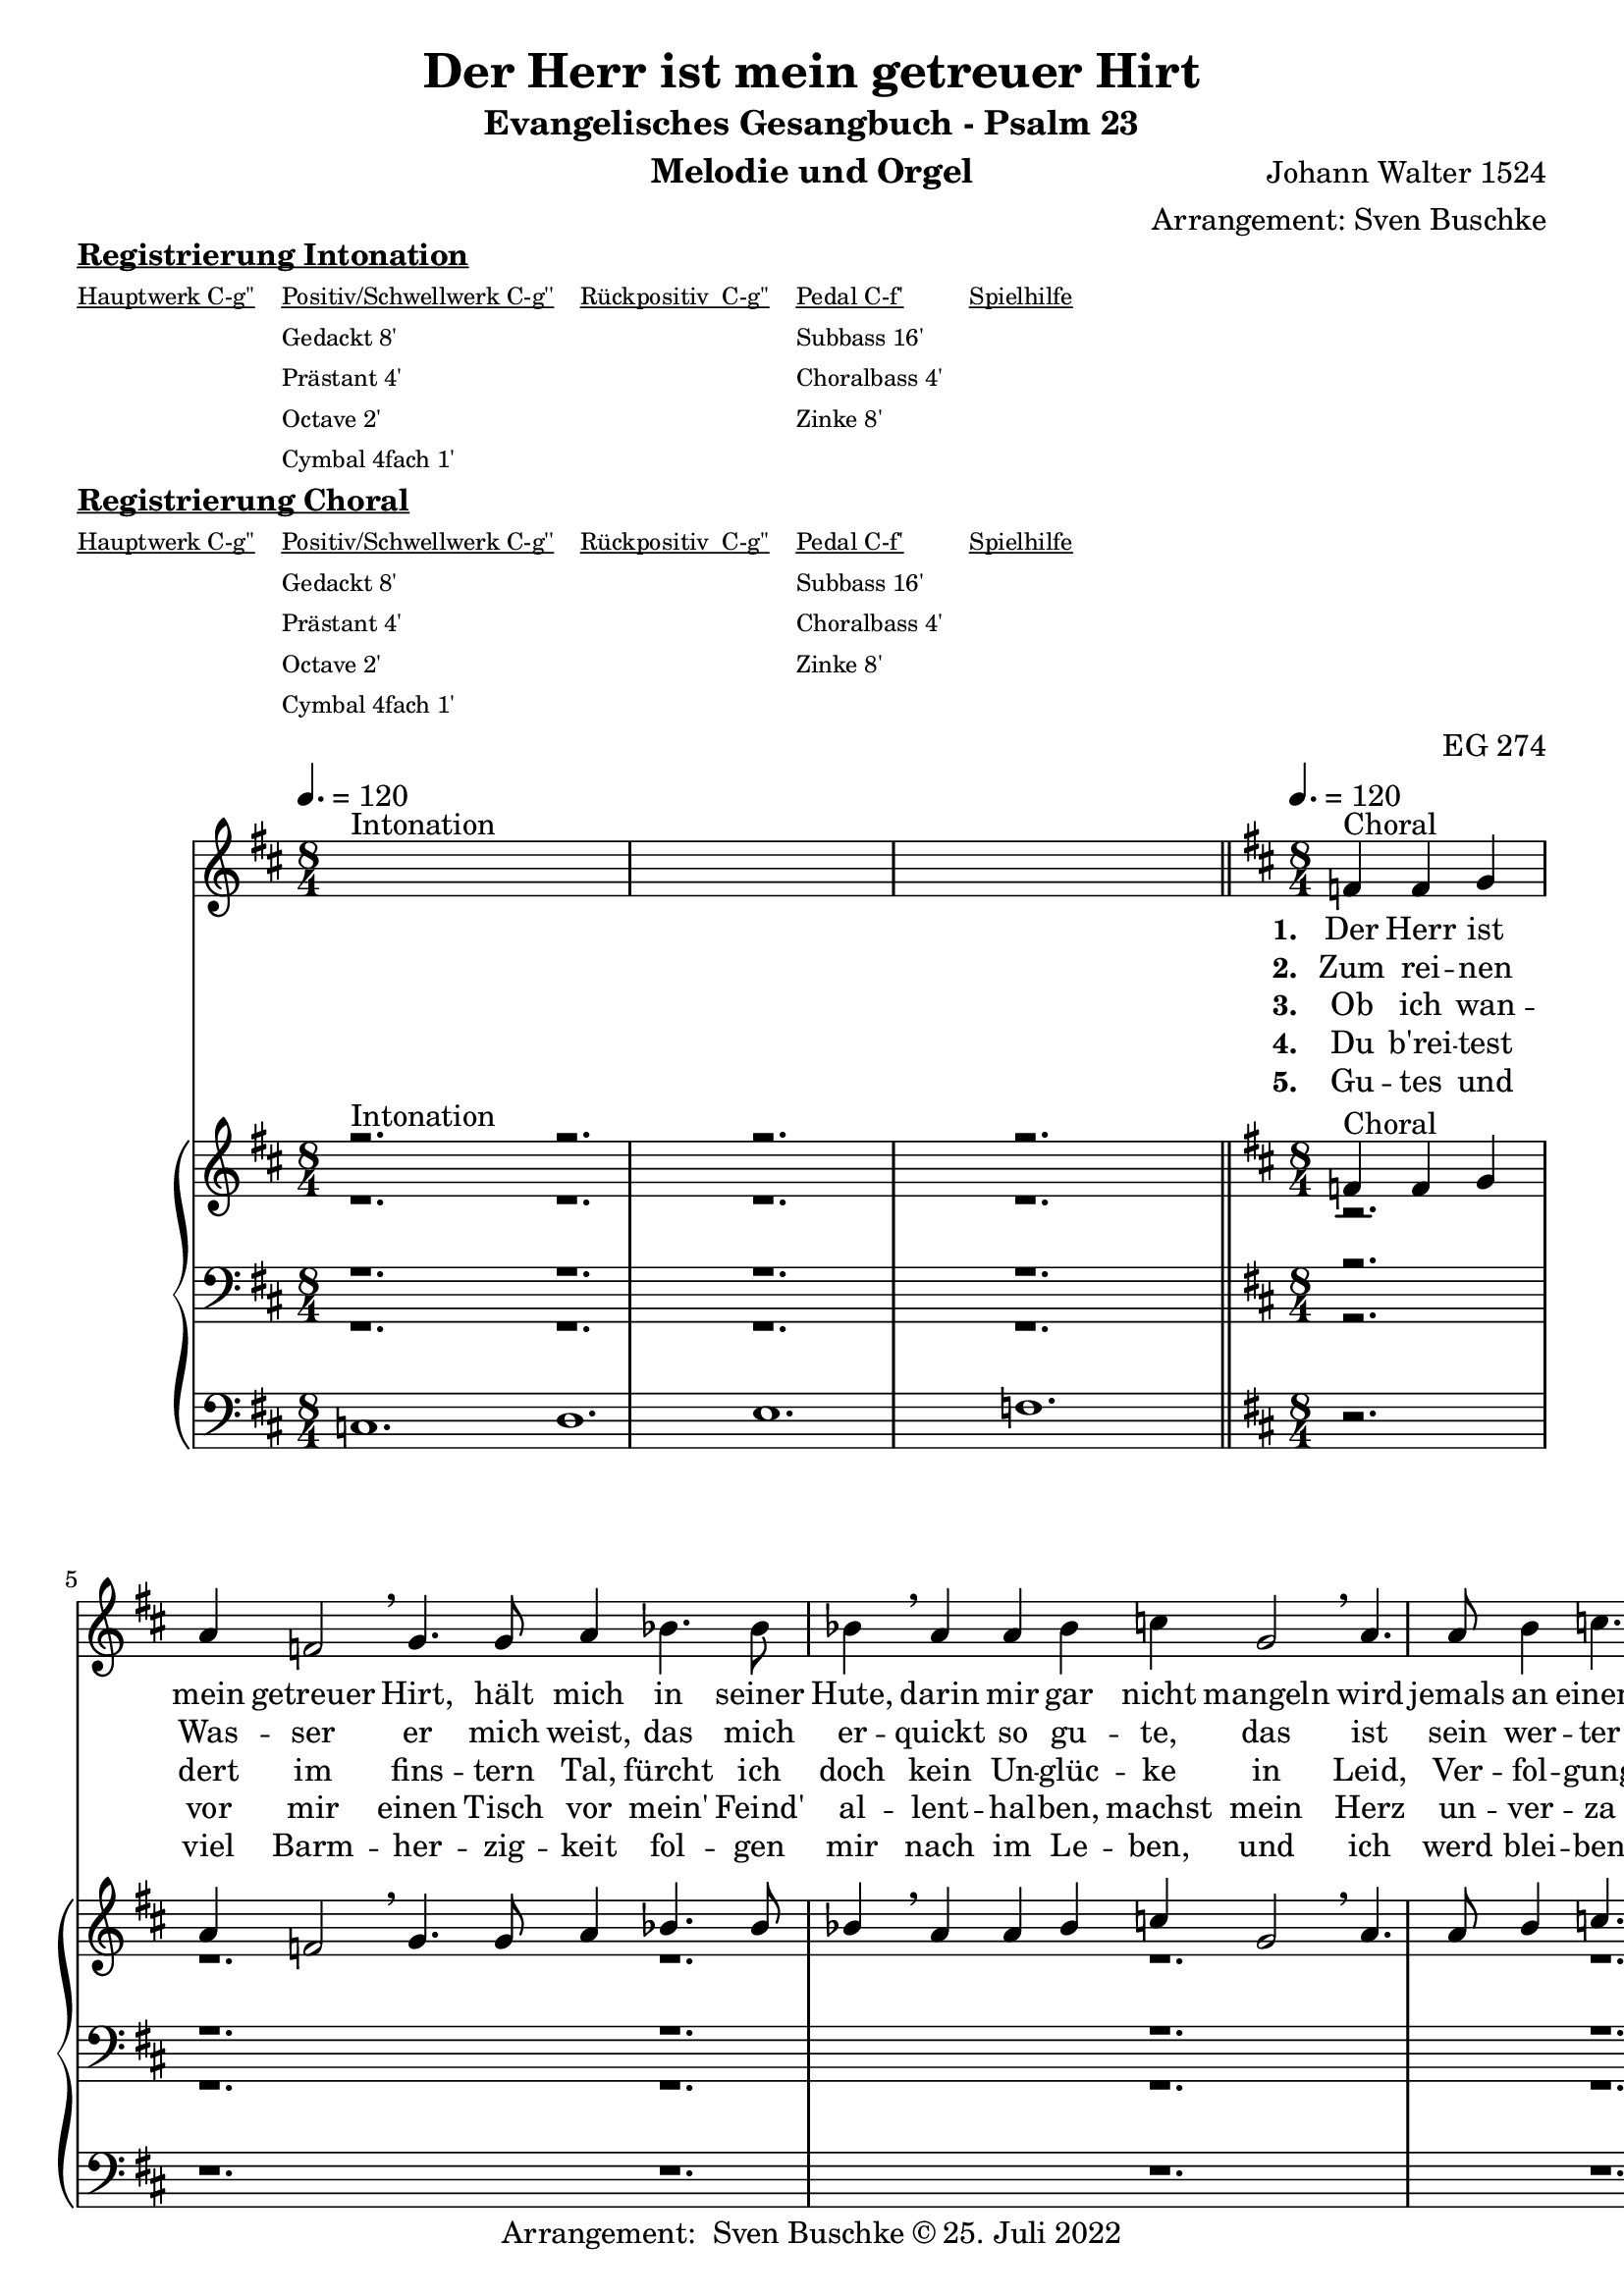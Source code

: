 \version "2.22.0"

\header {
  composer = "Johann Walter 1524"
  arranger = "Arrangement: Sven Buschke"
  title = "Der Herr ist mein getreuer Hirt"
  subtitle = "Evangelisches Gesangbuch - Psalm 23"
  instrument = "Melodie und Orgel"
  opus = "EG 274"
  tagline = ""
  copyright = "Arrangement:  Sven Buschke © 25. Juli 2022"
}

global = {
  \key d \major
  \time 8/4
  \tempo 4. = 120
}

preambleUp = {\clef treble \global}
preambleDown = {\clef bass \global}
preamblePedal={\clef bass \global}

melody_intonation = \relative c' {\global
  ^"Intonation"
  s2. s
  s2. s
  s2. s
  s2. s
  \bar "|.|"
%  \bar "||"
}

melody = \relative c' {\global
  ^"Choral"
  \partial 2.
  f4 f g
  a f2 \breathe g4. g8 a4
  bes4. bes8 bes4 \breathe a a bes
  c g2 \breathe a4. a8 b4
  c4. c8 c4 \breathe  g g a
  bes2 d4 c2 bes4
  a2 g4 \breathe  d'4. c8 bes4
  c4. bes8 a4 bes2 a4
  g2 f4 \breathe d'4. c8 bes4
  c4. bes8 a4 bes2 a4
  g2. f
  \bar "|."
}

% STROPHE 2

stropheEins = \lyricmode {
  \set fontSize = #-.5
  \set stanza = "1. "
  Der Herr ist mein getreuer Hirt, hält mich in seiner Hute, darin mir gar nicht mangeln wird jemals an einem Gute. Er weidet mich ohn Unterlass, da aufwächst das wohlschmeckend Gras seines heilsamen Wortes.


}

stropheZwei = \lyricmode {
  \set fontSize = #-.5
  \set stanza = "2. "
  Zum rei -- nen Was -- ser er mich weist, das mich er -- quickt so gu -- te, das ist sein wer -- ter Heil -- ger Geist, der mich macht wohl -- ge -- mu -- te; er füh -- ret mich auf rech -- ter Straß in seim Ge -- bot ohn Un -- ter -- lass um sei -- nes Na -- mens wil -- len.
}

stropheDrei = \lyricmode {
  \set fontSize = #-.5
  \set stanza = "3. "
Ob ich wan -- dert im fins -- tern Tal, fürcht ich doch kein Un -- glüc -- ke in Leid, Ver -- fol -- gung und Trüb -- sal, in die -- ser Wel -- te Tüc -- ke: denn du bist bei mir ste -- tig -- lich, dein Stab und Stec -- ken trö -- sten mich, auf dein Wort ich mich las -- se.
}

stropheVier = \lyricmode {
  \set fontSize = #-.5
  \set stanza = "4. "
Du b'rei -- test vor mir einen Tisch vor mein' Feind' al -- lent -- hal -- ben, machst mein Herz un -- ver -- za -- get frisch; mein Haupt tust du mir sal -- ben mit dei -- nem Geist, der Freu -- den Öl, und schen -- kest voll ein mei -- ner Seel dei -- ner geist -- li -- chen Freu -- den.
}

stropheFuenf = \lyricmode {
  \set fontSize = #-.5
  \set stanza = "5. "
Gu -- tes und viel Barm -- her -- zig -- keit fol -- gen mir nach im Le -- ben, und ich werd blei -- ben al -- le -- zeit im Haus des Her -- ren e -- ben auf Erd in der christ -- li -- chen G'mein, und nach dem To -- de werd ich sein bei Chris -- tus, mei -- nem Her -- ren.
}

stropheSechs = \lyricmode {
  \set fontSize = #-.5
  \set stanza = "6. "

}

stropheSieben = \lyricmode {
  \set fontSize = #-.5
  \set stanza = "7. "
}

stropheAcht = \lyricmode {
  \set fontSize = #-.5
  \set stanza = "8. "

}

soprano_intonation = \relative c' {\global
                          ^"Intonation"
  r2. s
  r2. s
  r2. s
  r2. s
  \bar "||"
}

soprano = \relative c' {\global
  ^"Choral"
  \partial 2.
  f4 f g
  a f2 \breathe g4. g8 a4
  bes4. bes8 bes4 \breathe a a bes
  c g2 \breathe a4. a8 b4
  c4. c8 c4 \breathe  g g a
  bes2 d4 c2 bes4
  a2 g4 \breathe  d'4. c8 bes4
  c4. bes8 a4 bes2 a4
  g2 f4 \breathe d'4. c8 bes4
  c4. bes8 a4 bes2 a4
  g2. f
}

alto_intonation = \relative c' {\global
                                 r1.
 r1.
 r1.
 r1.
}

alto = \relative c' {\global
 \partial 2.
 r2.
 r1.
 r1.
 r1.
 r1.
 r1.
 r1.
 r1.
 r1.
 r1.
 r1.
}

tenor_intonation = \relative c {\global
                                 r1.
 r1.
 r1.
 r1.
}

tenor = \relative c {\global
 \partial 2.
 r2.
 r1.
  r1.
 r1.
 r1.
 r1.
 r1.
r1.
 r1.
 r1.
 r1.
}

bass_intonation = \relative c {\global
                                r1.
 r1.
 r1.
 r1.
}

bass = \relative c {\global
 \partial 2.
 r2.
 r1.
 r1.
 r1.
 r1.
 r1.
 r1.
 r1.
 r1.
 r1.
 r1.
}

pedal_intonation = \relative c {\global
                                 c1.
 d1.
 e1.
 f1.
}

pedal = \relative c {\global
 \partial 2.
 r2.
 r1.
 r1.
 r1.
 r1.
 r1.
 r1.
 r1.
 r1.
 r1.
 r1.
}

sheetmusic = {
    <<
    \new Voice = "m" \with {midiInstrument = "voice oohs"} << { \preambleUp
                                                                \melody_intonation
                                                                \repeat volta 8 {
                                                                \melody}} >>
    \new Lyrics \lyricsto "m" \stropheEins
    \new Lyrics \lyricsto "m" \stropheZwei
    \new Lyrics \lyricsto "m" \stropheDrei
    \new Lyrics \lyricsto "m" \stropheVier
    \new Lyrics \lyricsto "m" \stropheFuenf
    \new Lyrics \lyricsto "m" \stropheSechs
    \new Lyrics \lyricsto "m" \stropheSieben
    \new Lyrics \lyricsto "m" \stropheAcht
    \new PianoStaff <<
      %\set PianoStaff.instrumentName = #"Piano  "
      \new Staff = "upper" \relative c' {
        \preambleUp
        <<
          \new Voice = "s" \with {midiInstrument = "church organ"} { \voiceOne {
            \soprano_intonation
            \repeat volta 8 {
            \soprano }}}
          \\
          \new Voice ="a" \with {midiInstrument = "church organ"}{ \voiceTwo { \alto_intonation \repeat volta 8 { \alto } } }
        >>
      }
      \new Staff = "lower" \relative c {
        \preambleDown
        <<
          \new Voice = "t" \with {midiInstrument = "church organ"} { \voiceThree { \tenor_intonation \repeat volta 8 { \tenor}} }
          \\
          \new Voice = "b" \with {midiInstrument = "church organ"} { \voiceFour { \bass_intonation \repeat volta 8 {\bass}} }
        >>
      }
      \new Staff = "lower" \relative c {
        \preambleDown
        <<
          \new Voice = "p" \with {midiInstrument = "church organ"} { \pedal_intonation \repeat volta 8 {\pedal} }
        >>
      }
    >>
  >>
}

sheetmusic_midi = {
    <<
    \new Voice = "m" \with {midiInstrument = "voice oohs"} << { \preambleUp
                                                                \melody_intonation
                                                                \repeat unfold 8 {
                                                                \melody}} >>
    \new PianoStaff <<
      %\set PianoStaff.instrumentName = #"Piano  "
      \new Staff = "upper" \relative c' {
        \preambleUp
        <<
          \new Voice = "s" \with {midiInstrument = "church organ"} { \voiceOne {
            \soprano_intonation
            \repeat volta 8 {
            \soprano }}}
          \\
          \new Voice ="a" \with {midiInstrument = "church organ"}{ \voiceTwo { \alto_intonation \repeat unfold 8 { \alto } } }
        >>
      }
      \new Staff = "lower" \relative c {
        \preambleDown
        <<
          \new Voice = "t" \with {midiInstrument = "church organ"} { \voiceThree { \tenor_intonation \repeat unfold 8 { \tenor}} }
          \\
          \new Voice = "b" \with {midiInstrument = "church organ"} { \voiceFour { \bass_intonation \repeat unfold 8 {\bass}} }
        >>
      }
      \new Staff = "lower" \relative c {
        \preambleDown
        <<
          \new Voice = "p" \with {midiInstrument = "church organ"} { \pedal_intonation \repeat unfold 8 {\pedal} }
        >>
      }
    >>
  >>
}

\markup \bold \underline "Registrierung Intonation"
\markup fwnum =
  \markup \override #'(font-features . ("ss01" "-kern"))
    \number \etc

\markuplist \tiny {
  \override #'(padding . 2)
  \table
    #'(-1 -1 -1 -1 -1)
    {
      \underline { "Hauptwerk C-g''" "Positiv/Schwellwerk C-g''" "Rückpositiv  C-g''" "Pedal C-f'" "Spielhilfe"}
      "" "Gedackt 8'" "" "Subbass 16'" ""
      "" "Prästant 4'" "" "Choralbass 4'"  ""
      "" "Octave 2'" "" "Zinke 8'" ""
     "" "Cymbal 4fach 1'" "" "" ""
    }
}

\markup \bold \underline "Registrierung Choral"
\markup fwnum =
  \markup \override #'(font-features . ("ss01" "-kern"))
    \number \etc

\markuplist \tiny {
  \override #'(padding . 2)
  \table
    #'(-1 -1 -1 -1 -1)
    {
      \underline { "Hauptwerk C-g''" "Positiv/Schwellwerk C-g''" "Rückpositiv  C-g''" "Pedal C-f'" "Spielhilfe"}
      "" "Gedackt 8'" "" "Subbass 16'" ""
      "" "Prästant 4'" "" "Choralbass 4'"  ""
      "" "Octave 2'" "" "Zinke 8'" ""
     "" "Cymbal 4fach 1'" "" "" ""
    }
}

\score {
\sheetmusic
  \layout {
    %    \context {
    %     \Staff
    %    \remove "Time_signature_engraver"
    %     \remove "Bar_engraver"
    %   }
  }
}

\score {
  \sheetmusic_midi
  \midi {}
}